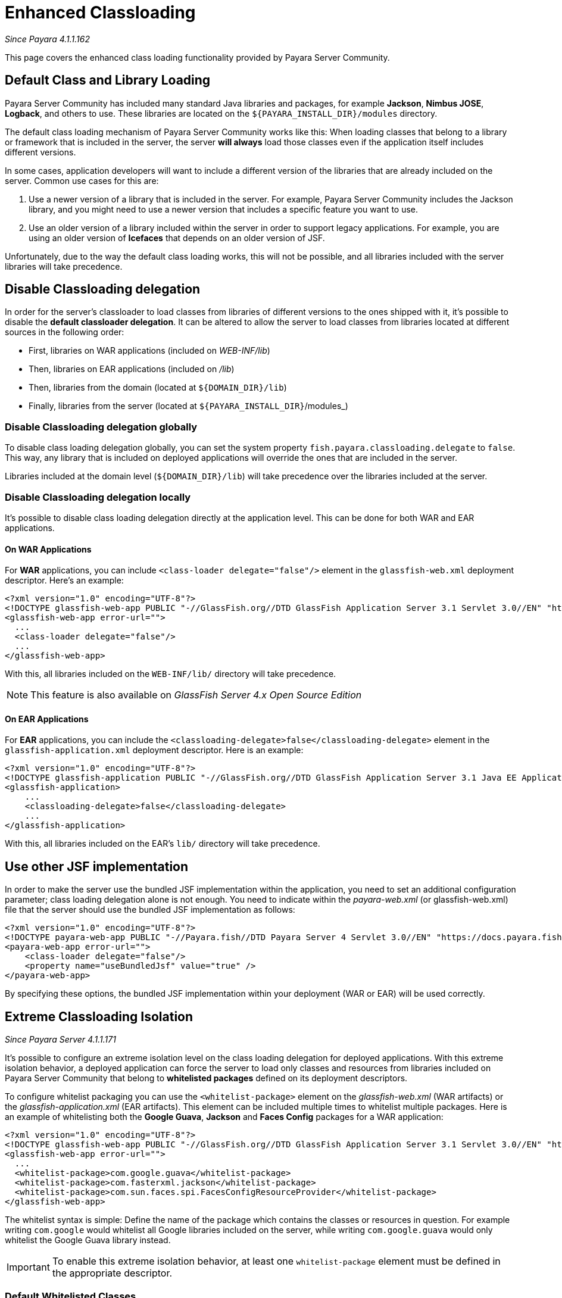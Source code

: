 [[enhanced-classloading]]
= Enhanced Classloading

_Since Payara 4.1.1.162_

This page covers the enhanced class loading functionality provided by
Payara Server Community.

[[default-class-and-library-loading]]
== Default Class and Library Loading

Payara Server Community has included many standard Java libraries and packages,
for example *Jackson*, *Nimbus JOSE*, *Logback*, and others to use.
These libraries are located on the `${PAYARA_INSTALL_DIR}/modules` directory.

The default class loading mechanism of Payara Server Community works like this:
When loading classes that belong to a library or framework that is
included in the server, the server *will always* load those classes even
if the application itself includes different versions.

In some cases, application developers will want to include a different
version of the libraries that are already included on the server. Common
use cases for this are:

. Use a newer version of a library that is included in the server. For
example, Payara Server Community includes the Jackson library, and you might need
to use a newer version that includes a specific feature you want to use.
. Use an older version of a library included within the server in
order to support legacy applications. For example, you are using an
older version of *Icefaces* that depends on an older version of JSF.

Unfortunately, due to the way the default class loading works, this will
not be possible, and all libraries included with the server libraries
will take precedence.

[[disable-classloading-delegation]]
== Disable Classloading delegation

In order for the server's classloader to load classes from libraries of
different versions to the ones shipped with it, it's possible to disable
the *default classloader delegation*. It can be altered to allow the
server to load classes from libraries located at different sources in
the following order:

* First, libraries on WAR applications (included on _WEB-INF/lib_)
* Then, libraries on EAR applications (included on _/lib_)
* Then, libraries from the domain (located at `${DOMAIN_DIR}/lib`)
* Finally, libraries from the server (located at
`${PAYARA_INSTALL_DIR}`/modules_)

[[disable-classloading-delegation-globally]]
=== Disable Classloading delegation globally

To disable class loading delegation globally, you can set the system
property `fish.payara.classloading.delegate` to `false`. This way, any
library that is included on deployed applications will override the ones
that are included in the server.

Libraries included at the domain level (`${DOMAIN_DIR}/lib`) will take
precedence over the libraries included at the server.

[[disable-classloading-delegation-locally]]
=== Disable Classloading delegation locally

It's possible to disable class loading delegation directly at the
application level. This can be done for both WAR and EAR applications.

[[on-war-applications]]
==== On WAR Applications

For *WAR* applications, you can include
`<class-loader delegate="false"/>` element in the `glassfish-web.xml`
deployment descriptor. Here's an example:

[source, xml]
----
<?xml version="1.0" encoding="UTF-8"?>
<!DOCTYPE glassfish-web-app PUBLIC "-//GlassFish.org//DTD GlassFish Application Server 3.1 Servlet 3.0//EN" "http://glassfish.org/dtds/glassfish-web-app_3_0-1.dtd">
<glassfish-web-app error-url="">
  ...
  <class-loader delegate="false"/>
  ...
</glassfish-web-app>
----

With this, all libraries included on the `WEB-INF/lib/` directory will
take precedence.

NOTE: This feature is also available on _GlassFish Server 4.x Open
Source Edition_

[[on-ear-applications]]
==== On EAR Applications

For *EAR* applications, you can include the
`<classloading-delegate>false</classloading-delegate>` element in the
`glassfish-application.xml` deployment descriptor. Here is an example:

[source, xml]
----
<?xml version="1.0" encoding="UTF-8"?>
<!DOCTYPE glassfish-application PUBLIC "-//GlassFish.org//DTD GlassFish Application Server 3.1 Java EE Application 6.0//EN" "http://glassfish.org/dtds/glassfish-application_6_0-1.dtd">
<glassfish-application>
    ...
    <classloading-delegate>false</classloading-delegate>
    ...
</glassfish-application>
----

With this, all libraries included on the EAR's `lib/` directory will
take precedence.

[[use-bundled-jsf]]
== Use other JSF implementation

In order to make the server use the bundled JSF implementation within the application, you need to set an additional configuration parameter; class loading delegation alone is not enough.
You need to indicate within the _payara-web.xml_ (or glassfish-web.xml) file that the server should use the bundled JSF implementation as follows:

[source, xml]
----
<?xml version="1.0" encoding="UTF-8"?>
<!DOCTYPE payara-web-app PUBLIC "-//Payara.fish//DTD Payara Server 4 Servlet 3.0//EN" "https://docs.payara.fish/schemas/payara-web-app_4.dtd">
<payara-web-app error-url="">
    <class-loader delegate="false"/>
    <property name="useBundledJsf" value="true" />
</payara-web-app>
----

By specifying these options, the bundled JSF implementation within your deployment (WAR or EAR) will be used correctly.

[[extreme-classloading-isolation]]
== Extreme Classloading Isolation

_Since Payara Server 4.1.1.171_

It's possible to configure an extreme isolation level on the class loading
delegation for deployed applications. With this extreme isolation behavior,
a deployed application can force the server to load only classes and resources from libraries
included on Payara Server Community that belong to *whitelisted packages* defined on its
deployment descriptors.

To configure whitelist packaging you can use the `<whitelist-package>`
element on the _glassfish-web.xml_ (WAR artifacts) or the
_glassfish-application.xml_ (EAR artifacts). This element can be
included multiple times to whitelist multiple packages. Here is an
example of whitelisting both the *Google Guava*, *Jackson* and *Faces Config* packages
for a WAR application:

[source, xml]
----
<?xml version="1.0" encoding="UTF-8"?>
<!DOCTYPE glassfish-web-app PUBLIC "-//GlassFish.org//DTD GlassFish Application Server 3.1 Servlet 3.0//EN" "http://glassfish.org/dtds/glassfish-web-app_3_0-1.dtd">
<glassfish-web-app error-url="">
  ...
  <whitelist-package>com.google.guava</whitelist-package>
  <whitelist-package>com.fasterxml.jackson</whitelist-package>
  <whitelist-package>com.sun.faces.spi.FacesConfigResourceProvider</whitelist-package>
</glassfish-web-app>
----

The whitelist syntax is simple: Define the name of the package which
contains the classes or resources in question. For example writing `com.google` would
whitelist all Google libraries included on the server, while writing
`com.google.guava` would only whitelist the Google Guava library
instead.

IMPORTANT: To enable this extreme isolation behavior, at least one
`whitelist-package` element must be defined in the appropriate
descriptor.

=== Default Whitelisted Classes

Certain classes are whitelisted automatically, meaning they will always be
loaded from Payara Server's libraries, even if this feature is turned on.

This is because these packages are required by Payara Server Community and therefore
cannot be loaded from a deployed application:

* java
* javax
* com.sun
* org.glassfish
* org.apache.jasper
* fish.payara
* com.ibm.jbatch
* org.hibernate.validator
* org.jboss.weld
* com.ctc.wstx

Default whitelisted resources are:

 * META-INF/services/javax.
 * META-INF/services/org.glassfish.
 * META-INF/services/java.
